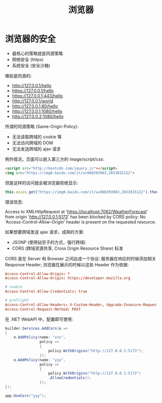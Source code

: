 #+TITLE: 浏览器


* 浏览器的安全

- 最核心的策略就是同源策略
- 网络安全 (https)
- 系统安全 (安全沙箱)

哪些是同源的:
- http://127.0.0.1/hello
- https://127.0.0.1/hello
- https://127.0.0.1:443/hello
- http://127.0.0.1/world
- http://127.0.0.1:80/hello
- http://127.0.0.1:1080/hello
- http://127.0.0.2:1080/hello

所谓的同源策略 (Same-Origin Policy):
- 无法读取跨域的 cookie 等
- 无法访问跨域的 DOM
- 无法发送跨域的 ajax 请求

例外情况，页面可以嵌入第三方的 image/script/css:
#+begin_src html
  <script src="http://bootcdn.com/jquery.js"></script>
  <img src="https://img0.baidu.com/it/u=988393983,2653815122">
#+end_src

但是这样的访问就会被浏览器拒绝显示:
#+begin_src js
  this.axios.get("https://img0.baidu.com/it/u=988393983,2653815122").then();
#+end_src

错误信息:
#+begin_verse
Access to XMLHttpRequest at 'https://localhost:7062/WeatherForecast' from origin 'http://127.0.0.1:5173' has been blocked by CORS policy: No 'Access-Control-Allow-Origin' header is present on the requested resource.
#+end_verse

如果想要跨域发送 ajax 请求，成熟的方案:
- JSONP (使用钻空子的方式，强行跨域)
- CORS (跨域资源共享, Cross Origin Resource Share) 标准

CORS 是在 Server 和 Browser 之间达成一个协议: 服务器在响应的时候添加相关 Response Header; 浏览器在展示的时候以这些 Header 作为依据:
#+begin_src conf
  Access-Control-Allow-Origin: *
  Access-Control-Allow-Origin: https://developer.mozilla.org

  # cookie
  Access-Control-Allow-Credentials: true

  # preflight
  Access-Control-Allow-Headers: X-Custom-Header, Upgrade-Insecure-Requests
  Access-Control-Request-Method: POST
#+end_src

在 .NET WebAPI 中，配置即可使用:
#+begin_src csharp
  builder.Services.AddCors(o =>
  {
      o.AddPolicy(name: "xxx",
                  policy =>
                  {
                      policy.WithOrigins("http://127.0.0.1:5173");
                  });
      o.AddPolicy(name: "yyy",
                  policy =>
                  {
                      policy.WithOrigins("http://127.0.0.1:5173")
                      .AllowCredentials();
                  });
  });

  app.UseCors("yyy");
#+end_src



